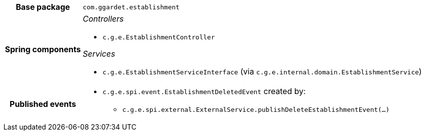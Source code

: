 [%autowidth.stretch, cols="h,a"]
|===
|Base package
|`com.ggardet.establishment`
|Spring components
|_Controllers_

* `c.g.e.EstablishmentController`

_Services_

* `c.g.e.EstablishmentServiceInterface` (via `c.g.e.internal.domain.EstablishmentService`)
|Published events
|* `c.g.e.spi.event.EstablishmentDeletedEvent` created by:
** `c.g.e.spi.external.ExternalService.publishDeleteEstablishmentEvent(…)`

|===
